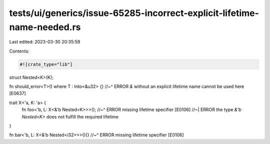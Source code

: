 tests/ui/generics/issue-65285-incorrect-explicit-lifetime-name-needed.rs
========================================================================

Last edited: 2023-03-30 20:35:59

Contents:

.. code-block:: rs

    #![crate_type="lib"]

struct Nested<K>(K);

fn should_error<T>() where T : Into<&u32> {}
//~^ ERROR `&` without an explicit lifetime name cannot be used here [E0637]

trait X<'a, K: 'a> {
    fn foo<'b, L: X<&'b Nested<K>>>();
    //~^ ERROR missing lifetime specifier [E0106]
    //~| ERROR the type `&'b Nested<K>` does not fulfill the required lifetime
}

fn bar<'b, L: X<&'b Nested<i32>>>(){}
//~^ ERROR missing lifetime specifier [E0106]



